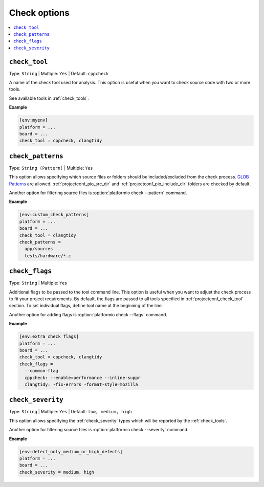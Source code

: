 ..  Copyright (c) 2019-present PlatformIO <contact@platformio.org>
    Licensed under the Apache License, Version 2.0 (the "License");
    you may not use this file except in compliance with the License.
    You may obtain a copy of the License at
       http://www.apache.org/licenses/LICENSE-2.0
    Unless required by applicable law or agreed to in writing, software
    distributed under the License is distributed on an "AS IS" BASIS,
    WITHOUT WARRANTIES OR CONDITIONS OF ANY KIND, either express or implied.
    See the License for the specific language governing permissions and
    limitations under the License.

.. _projectconf_section_env_check:

Check options
-------------

.. seealso::
    Please make sure to read :ref:`piocheck` guide first.

.. contents::
    :local:

.. _projectconf_check_tool:

``check_tool``
^^^^^^^^^^^^^^

Type: ``String`` | Multiple: ``Yes`` | Default: ``cppcheck``

A name of the check tool used for analysis. This option is useful when you
want to check source code with two or more tools.

See available tools in :ref:`check_tools`.

**Example**

.. code-block:: ini

    [env:myenv]
    platform = ...
    board = ...
    check_tool = cppcheck, clangtidy


.. _projectconf_check_patterns:

``check_patterns``
^^^^^^^^^^^^^^^^^^

Type: ``String (Pattern)`` | Multiple: ``Yes``

This option allows specifying which source files or folders should be
included/excluded from the check process. `GLOB Patterns <http://en.wikipedia.org/wiki/Glob_(programming)>`_ are allowed.
:ref:`projectconf_pio_src_dir` and :ref:`projectconf_pio_include_dir` folders are checked
by default.

Another option for filtering source files is :option:`platformio check --pattern` command.

**Example**

.. code-block:: ini

    [env:custom_check_patterns]
    platform = ...
    board = ...
    check_tool = clangtidy
    check_patterns =
      app/sources
      tests/hardware/*.c


.. _projectconf_check_flags:

``check_flags``
^^^^^^^^^^^^^^^

Type: ``String`` | Multiple: ``Yes``

Additional flags to be passed to the tool command line. This option is useful
when you want to adjust the check process to fit your project requirements.
By default, the flags are passed to all tools specified in :ref:`projectconf_check_tool`
section. To set individual flags, define tool name at the beginning of the line.

Another option for adding flags is :option:`platformio check --flags` command.

**Example**

.. code-block:: ini

    [env:extra_check_flags]
    platform = ...
    board = ...
    check_tool = cppcheck, clangtidy
    check_flags =
      --common-flag
      cppcheck: --enable=performance --inline-suppr
      clangtidy: -fix-errors -format-style=mozilla


.. _projectconf_check_severity:

``check_severity``
^^^^^^^^^^^^^^^^^^

Type: ``String`` | Multiple: ``Yes`` | Default: ``low, medium, high``

This option allows specifying the :ref:`check_severity` types which will
be reported by the :ref:`check_tools`.

Another option for filtering source files is :option:`platformio check --severity` command.

**Example**

.. code-block:: ini

    [env:detect_only_medium_or_high_defects]
    platform = ...
    board = ...
    check_severity = medium, high
